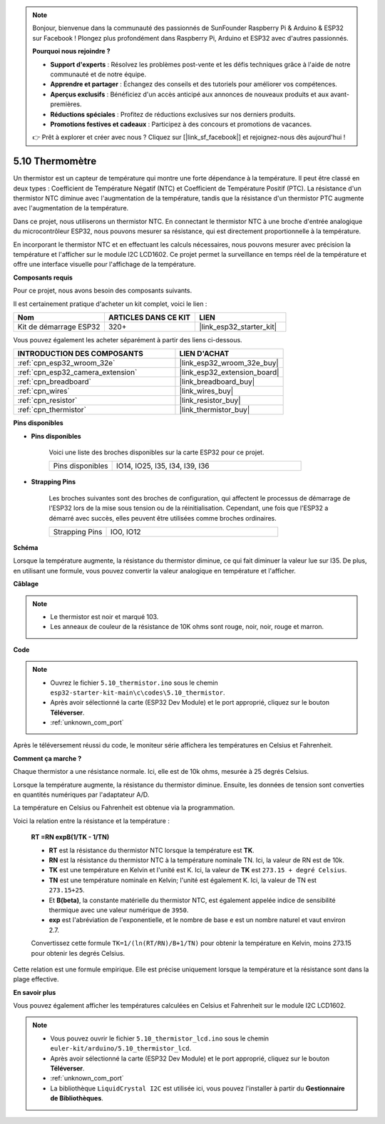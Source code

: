 .. note::

    Bonjour, bienvenue dans la communauté des passionnés de SunFounder Raspberry Pi & Arduino & ESP32 sur Facebook ! Plongez plus profondément dans Raspberry Pi, Arduino et ESP32 avec d'autres passionnés.

    **Pourquoi nous rejoindre ?**

    - **Support d'experts** : Résolvez les problèmes post-vente et les défis techniques grâce à l'aide de notre communauté et de notre équipe.
    - **Apprendre et partager** : Échangez des conseils et des tutoriels pour améliorer vos compétences.
    - **Aperçus exclusifs** : Bénéficiez d'un accès anticipé aux annonces de nouveaux produits et aux avant-premières.
    - **Réductions spéciales** : Profitez de réductions exclusives sur nos derniers produits.
    - **Promotions festives et cadeaux** : Participez à des concours et promotions de vacances.

    👉 Prêt à explorer et créer avec nous ? Cliquez sur [|link_sf_facebook|] et rejoignez-nous dès aujourd'hui !

.. _ar_thermistor:

5.10 Thermomètre
===========================

Un thermistor est un capteur de température qui montre une forte dépendance à la température. Il peut être classé en deux types : Coefficient de Température Négatif (NTC) et Coefficient de Température Positif (PTC). La résistance d'un thermistor NTC diminue avec l'augmentation de la température, tandis que la résistance d'un thermistor PTC augmente avec l'augmentation de la température.

Dans ce projet, nous utiliserons un thermistor NTC. En connectant le thermistor NTC à une broche d'entrée analogique du microcontrôleur ESP32, nous pouvons mesurer sa résistance, qui est directement proportionnelle à la température.

En incorporant le thermistor NTC et en effectuant les calculs nécessaires, nous pouvons mesurer avec précision la température et l'afficher sur le module I2C LCD1602. Ce projet permet la surveillance en temps réel de la température et offre une interface visuelle pour l'affichage de la température.

**Composants requis**

Pour ce projet, nous avons besoin des composants suivants.

Il est certainement pratique d'acheter un kit complet, voici le lien :

.. list-table::
    :widths: 20 20 20
    :header-rows: 1

    *   - Nom	
        - ARTICLES DANS CE KIT
        - LIEN
    *   - Kit de démarrage ESP32
        - 320+
        - |link_esp32_starter_kit|

Vous pouvez également les acheter séparément à partir des liens ci-dessous.

.. list-table::
    :widths: 30 20
    :header-rows: 1

    *   - INTRODUCTION DES COMPOSANTS
        - LIEN D'ACHAT

    *   - :ref:`cpn_esp32_wroom_32e`
        - |link_esp32_wroom_32e_buy|
    *   - :ref:`cpn_esp32_camera_extension`
        - |link_esp32_extension_board|
    *   - :ref:`cpn_breadboard`
        - |link_breadboard_buy|
    *   - :ref:`cpn_wires`
        - |link_wires_buy|
    *   - :ref:`cpn_resistor`
        - |link_resistor_buy|
    *   - :ref:`cpn_thermistor`
        - |link_thermistor_buy|


**Pins disponibles**

* **Pins disponibles**

    Voici une liste des broches disponibles sur la carte ESP32 pour ce projet.

    .. list-table::
        :widths: 5 15

        *   - Pins disponibles
            - IO14, IO25, I35, I34, I39, I36


* **Strapping Pins**

    Les broches suivantes sont des broches de configuration, qui affectent le processus de démarrage de l'ESP32 lors de la mise sous tension ou de la réinitialisation. Cependant, une fois que l'ESP32 a démarré avec succès, elles peuvent être utilisées comme broches ordinaires.

    .. list-table::
        :widths: 5 15

        *   - Strapping Pins
            - IO0, IO12


**Schéma**

.. image:: ../../img/circuit/circuit_5.10_thermistor.png

Lorsque la température augmente, la résistance du thermistor diminue, ce qui fait diminuer la valeur lue sur I35. De plus, en utilisant une formule, vous pouvez convertir la valeur analogique en température et l'afficher.

**Câblage**

.. image:: ../../img/wiring/5.10_thermistor_bb.png


.. note::
    * Le thermistor est noir et marqué 103.
    * Les anneaux de couleur de la résistance de 10K ohms sont rouge, noir, noir, rouge et marron.

**Code**

.. note::

    * Ouvrez le fichier ``5.10_thermistor.ino`` sous le chemin ``esp32-starter-kit-main\c\codes\5.10_thermistor``.
    * Après avoir sélectionné la carte (ESP32 Dev Module) et le port approprié, cliquez sur le bouton **Téléverser**.
    * :ref:`unknown_com_port`

.. raw:: html

    <iframe src=https://create.arduino.cc/editor/sunfounder01/d0407e3b-cd1e-4f5e-a7b6-391da394339b/preview?embed style="height:510px;width:100%;margin:10px 0" frameborder=0></iframe>


Après le téléversement réussi du code, le moniteur série affichera les températures en Celsius et Fahrenheit.

**Comment ça marche ?**

Chaque thermistor a une résistance normale. Ici, elle est de 10k ohms, mesurée à 25 degrés Celsius.

Lorsque la température augmente, la résistance du thermistor diminue. Ensuite, les données de tension sont converties en quantités numériques par l'adaptateur A/D.

La température en Celsius ou Fahrenheit est obtenue via la programmation.

Voici la relation entre la résistance et la température :

    **RT =RN expB(1/TK - 1/TN)** 

    * **RT** est la résistance du thermistor NTC lorsque la température est **TK**.
    * **RN** est la résistance du thermistor NTC à la température nominale TN. Ici, la valeur de RN est de 10k.
    * **TK** est une température en Kelvin et l'unité est K. Ici, la valeur de **TK** est ``273.15 + degré Celsius``.
    * **TN** est une température nominale en Kelvin; l'unité est également K. Ici, la valeur de TN est ``273.15+25``.
    * Et **B(beta)**, la constante matérielle du thermistor NTC, est également appelée indice de sensibilité thermique avec une valeur numérique de ``3950``.
    * **exp** est l'abréviation de l'exponentielle, et le nombre de base ``e`` est un nombre naturel et vaut environ 2.7.

    Convertissez cette formule ``TK=1/(ln(RT/RN)/B+1/TN)`` pour obtenir la température en Kelvin, moins 273.15 pour obtenir les degrés Celsius.

Cette relation est une formule empirique. Elle est précise uniquement lorsque la température et la résistance sont dans la plage effective.

**En savoir plus**

Vous pouvez également afficher les températures calculées en Celsius et Fahrenheit sur le module I2C LCD1602.

.. note::

    * Vous pouvez ouvrir le fichier ``5.10_thermistor_lcd.ino`` sous le chemin ``euler-kit/arduino/5.10_thermistor_lcd``.
    * Après avoir sélectionné la carte (ESP32 Dev Module) et le port approprié, cliquez sur le bouton **Téléverser**.
    * :ref:`unknown_com_port`
    * La bibliothèque ``LiquidCrystal I2C`` est utilisée ici, vous pouvez l'installer à partir du **Gestionnaire de Bibliothèques**.

.. raw:: html

    <iframe src=https://create.arduino.cc/editor/sunfounder01/93344677-8c5d-41d7-a833-f6365495d344/preview?embed style="height:510px;width:100%;margin:10px 0" frameborder=0></iframe>

